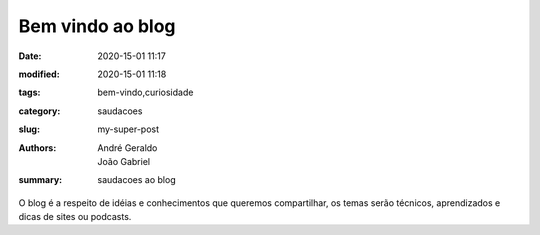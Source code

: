 Bem vindo ao blog
##############

:date: 2020-15-01 11:17
:modified: 2020-15-01 11:18
:tags: bem-vindo,curiosidade
:category: saudacoes
:slug: my-super-post
:authors: André Geraldo, João Gabriel
:summary: saudacoes ao blog

O blog é a respeito de idéias e conhecimentos que queremos 
compartilhar, os temas serão técnicos, aprendizados e dicas
de sites ou podcasts.


